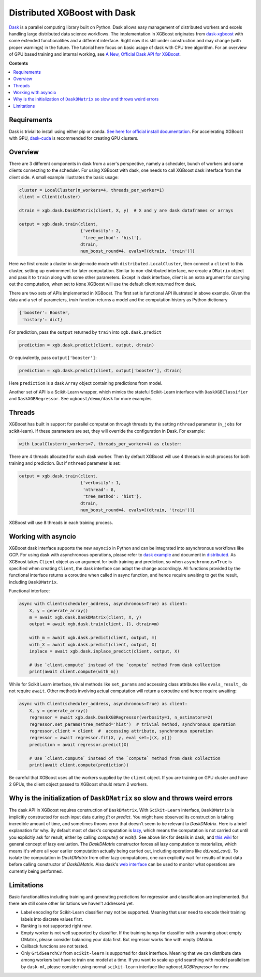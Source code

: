 #############################
Distributed XGBoost with Dask
#############################

`Dask <https://dask.org>`_ is a parallel computing library built on Python. Dask allows
easy management of distributed workers and excels handling large distributed data science
workflows.  The implementation in XGBoost originates from `dask-xgboost
<https://github.com/dask/dask-xgboost>`_ with some extended functionalities and a
different interface.  Right now it is still under construction and may change (with proper
warnings) in the future.  The tutorial here focus on basic usage of dask with CPU tree
algorithm.  For an overview of GPU based training and internal working, see `A New,
Official Dask API for XGBoost
<https://medium.com/rapids-ai/a-new-official-dask-api-for-xgboost-e8b10f3d1eb7>`_.

**Contents**

.. contents::
  :backlinks: none
  :local:

************
Requirements
************

Dask is trivial to install using either pip or conda.  `See here for official install
documentation <https://docs.dask.org/en/latest/install.html>`_.  For accelerating XGBoost
with GPU, `dask-cuda <https://github.com/rapidsai/dask-cuda>`_ is recommended for creating
GPU clusters.


********
Overview
********

There are 3 different components in dask from a user's perspective, namely a scheduler,
bunch of workers and some clients connecting to the scheduler.  For using XGBoost with
dask, one needs to call XGBoost dask interface from the client side.  A small example
illustrates the basic usage:

.. code-block:: python

  cluster = LocalCluster(n_workers=4, threads_per_worker=1)
  client = Client(cluster)

  dtrain = xgb.dask.DaskDMatrix(client, X, y)  # X and y are dask dataframes or arrays

  output = xgb.dask.train(client,
                          {'verbosity': 2,
                           'tree_method': 'hist'},
                          dtrain,
                          num_boost_round=4, evals=[(dtrain, 'train')])

Here we first create a cluster in single-node mode wtih ``distributed.LocalCluster``, then
connect a ``client`` to this cluster, setting up environment for later computation.
Similar to non-distributed interface, we create a ``DMatrix`` object and pass it to
``train`` along with some other parameters.  Except in dask interface, client is an extra
argument for carrying out the computation, when set to ``None`` XGBoost will use the
default client returned from dask.

There are two sets of APIs implemented in XGBoost.  The first set is functional API
illustrated in above example.  Given the data and a set of parameters, `train` function
returns a model and the computation history as Python dictionary

.. code-block:: python

  {'booster': Booster,
   'history': dict}

For prediction, pass the ``output`` returned by ``train`` into ``xgb.dask.predict``

.. code-block:: python

  prediction = xgb.dask.predict(client, output, dtrain)

Or equivalently, pass ``output['booster']``:

.. code-block:: python

  prediction = xgb.dask.predict(client, output['booster'], dtrain)

Here ``prediction`` is a dask ``Array`` object containing predictions from model.

Another set of API is a Scikit-Learn wrapper, which mimics the stateful Scikit-Learn
interface with ``DaskXGBClassifier`` and ``DaskXGBRegressor``.  See ``xgboost/demo/dask``
for more examples.

*******
Threads
*******

XGBoost has built in support for parallel computation through threads by the setting
``nthread`` parameter (``n_jobs`` for scikit-learn).  If these parameters are set, they
will override the configuration in Dask.  For example:

.. code-block:: python

  with LocalCluster(n_workers=7, threads_per_worker=4) as cluster:

There are 4 threads allocated for each dask worker.  Then by default XGBoost will use 4
threads in each process for both training and prediction.  But if ``nthread`` parameter is
set:

.. code-block:: python

  output = xgb.dask.train(client,
                          {'verbosity': 1,
                           'nthread': 8,
                           'tree_method': 'hist'},
                          dtrain,
                          num_boost_round=4, evals=[(dtrain, 'train')])

XGBoost will use 8 threads in each training process.

********************
Working with asyncio
********************

.. versionadded:: 1.2.0

XGBoost dask interface supports the new ``asyncio`` in Python and can be integrated into
asynchronous workflows like GCP.  For using dask with asynchronous operations, please
refer to `dask example <https://examples.dask.org/applications/async-await.html>`_ and
document in `distributed <https://distributed.dask.org/en/latest/asynchronous.html>`_.  As
XGBoost takes ``Client`` object as an argument for both training and prediction, so when
``asynchronous=True`` is specified when creating ``Client``, the dask interface can adapt
the change accordingly.  All functions provided by the functional interface returns a
coroutine when called in async function, and hence require awaiting to get the result,
including ``DaskDMatrix``.

Functional interface:

.. code-block:: python

    async with Client(scheduler_address, asynchronous=True) as client:
        X, y = generate_array()
        m = await xgb.dask.DaskDMatrix(client, X, y)
        output = await xgb.dask.train(client, {}, dtrain=m)

        with_m = await xgb.dask.predict(client, output, m)
        with_X = await xgb.dask.predict(client, output, X)
        inplace = await xgb.dask.inplace_predict(client, output, X)

        # Use `client.compute` instead of the `compute` method from dask collection
        print(await client.compute(with_m))


While for Scikit Learn interface, trivial methods like ``set_params`` and accessing class
attributes like ``evals_result_`` do not require ``await``.  Other methods involving
actual computation will return a coroutine and hence require awaiting:

.. code-block:: python

    async with Client(scheduler_address, asynchronous=True) as client:
        X, y = generate_array()
        regressor = await xgb.dask.DaskXGBRegressor(verbosity=1, n_estimators=2)
        regressor.set_params(tree_method='hist')  # trivial method, synchronous operation
        regressor.client = client  #  accessing attribute, synchronous operation
        regressor = await regressor.fit(X, y, eval_set=[(X, y)])
        prediction = await regressor.predict(X)

        # Use `client.compute` instead of the `compute` method from dask collection
        print(await client.compute(prediction))

Be careful that XGBoost uses all the workers supplied by the ``client`` object.  If you
are training on GPU cluster and have 2 GPUs, the client object passed to XGBoost should
return 2 workers.

*****************************************************************************
Why is the initialization of ``DaskDMatrix``  so slow and throws weird errors
*****************************************************************************

The dask API in XGBoost requires construction of ``DaskDMatrix``.  With ``Scikit-Learn``
interface, ``DaskDMatrix`` is implicitly constructed for each input data during `fit` or
`predict`.  You might have observed its construction is taking incredible amount of time,
and sometimes throws error that doesn't seem to be relevant to `DaskDMatrix`.  Here is a
brief explanation for why.  By default most of dask's computation is `lazy
<https://docs.dask.org/en/latest/user-interfaces.html#laziness-and-computing>`_, which
means the computation is not carried out until you explicitly ask for result, either by
calling `compute()` or `wait()`.  See above link for details in dask, and `this wiki
<https://en.wikipedia.org/wiki/Lazy_evaluation>`_ for general concept of lazy evaluation.
The `DaskDMatrix` constructor forces all lazy computation to materialize, which means it's
where all your earlier computation actually being carried out, including operations like
`dd.read_csv()`.  To isolate the computation in `DaskDMatrix` from other lazy
computations, one can explicitly wait for results of input data before calling constructor
of `DaskDMatrix`.  Also dask's `web interface
<https://distributed.dask.org/en/latest/web.html>`_ can be used to monitor what operations
are currently being performed.

***********
Limitations
***********

Basic functionalities including training and generating predictions for regression and
classification are implemented.  But there are still some other limitations we haven't
addressed yet.

- Label encoding for Scikit-Learn classifier may not be supported.  Meaning that user need
  to encode their training labels into discrete values first.
- Ranking is not supported right now.
- Empty worker is not well supported by classifier.  If the training hangs for classifier
  with a warning about empty DMatrix, please consider balancing your data first.  But
  regressor works fine with empty DMatrix.
- Callback functions are not tested.
- Only ``GridSearchCV`` from ``scikit-learn`` is supported for dask interface.  Meaning
  that we can distribute data among workers but have to train one model at a time.  If you
  want to scale up grid searching with model parallelism by ``dask-ml``, please consider
  using normal ``scikit-learn`` interface like `xgboost.XGBRegressor` for now.
